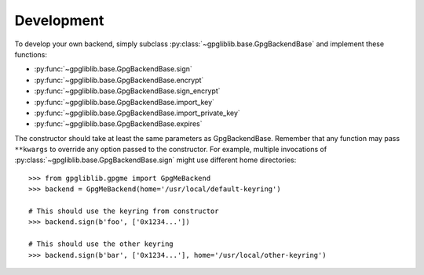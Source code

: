 ###########
Development
###########

To develop your own backend, simply subclass :py:class:`~gpgliblib.base.GpgBackendBase`
and implement these functions:

* :py:func:`~gpgliblib.base.GpgBackendBase.sign`
* :py:func:`~gpgliblib.base.GpgBackendBase.encrypt`
* :py:func:`~gpgliblib.base.GpgBackendBase.sign_encrypt`
* :py:func:`~gpgliblib.base.GpgBackendBase.import_key`
* :py:func:`~gpgliblib.base.GpgBackendBase.import_private_key`
* :py:func:`~gpgliblib.base.GpgBackendBase.expires`

The constructor should take at least the same parameters as GpgBackendBase. Remember that any
function may pass ``**kwargs`` to override any option passed to the constructor. For example,
multiple invocations of :py:class:`~gpgliblib.base.GpgBackendBase.sign` might use different home
directories::

   >>> from gpgliblib.gpgme import GpgMeBackend
   >>> backend = GpgMeBackend(home='/usr/local/default-keyring')

   # This should use the keyring from constructor
   >>> backend.sign(b'foo', ['0x1234...'])

   # This should use the other keyring
   >>> backend.sign(b'bar', ['0x1234...'], home='/usr/local/other-keyring')
